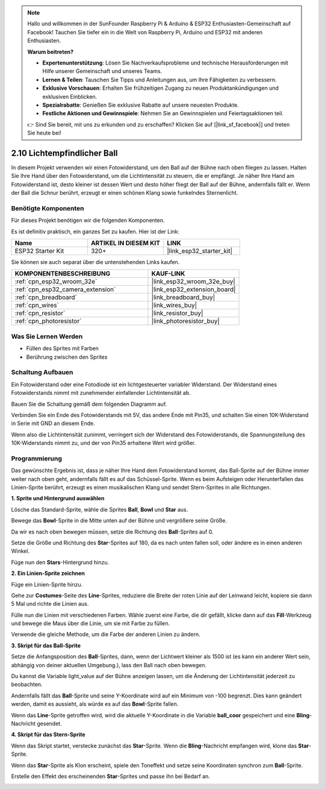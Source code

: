 .. note::

    Hallo und willkommen in der SunFounder Raspberry Pi & Arduino & ESP32 Enthusiasten-Gemeinschaft auf Facebook! Tauchen Sie tiefer ein in die Welt von Raspberry Pi, Arduino und ESP32 mit anderen Enthusiasten.

    **Warum beitreten?**

    - **Expertenunterstützung**: Lösen Sie Nachverkaufsprobleme und technische Herausforderungen mit Hilfe unserer Gemeinschaft und unseres Teams.
    - **Lernen & Teilen**: Tauschen Sie Tipps und Anleitungen aus, um Ihre Fähigkeiten zu verbessern.
    - **Exklusive Vorschauen**: Erhalten Sie frühzeitigen Zugang zu neuen Produktankündigungen und exklusiven Einblicken.
    - **Spezialrabatte**: Genießen Sie exklusive Rabatte auf unsere neuesten Produkte.
    - **Festliche Aktionen und Gewinnspiele**: Nehmen Sie an Gewinnspielen und Feiertagsaktionen teil.

    👉 Sind Sie bereit, mit uns zu erkunden und zu erschaffen? Klicken Sie auf [|link_sf_facebook|] und treten Sie heute bei!

.. _sh_light_ball:

2.10 Lichtempfindlicher Ball
==============================

In diesem Projekt verwenden wir einen Fotowiderstand, um den Ball auf der Bühne nach oben fliegen zu lassen. Halten Sie Ihre Hand über den Fotowiderstand, um die Lichtintensität zu steuern, die er empfängt. Je näher Ihre Hand am Fotowiderstand ist, desto kleiner ist dessen Wert und desto höher fliegt der Ball auf der Bühne, andernfalls fällt er. Wenn der Ball die Schnur berührt, erzeugt er einen schönen Klang sowie funkelndes Sternenlicht.

.. image:: img/18_ball.png

Benötigte Komponenten
---------------------

Für dieses Projekt benötigen wir die folgenden Komponenten.

Es ist definitiv praktisch, ein ganzes Set zu kaufen. Hier ist der Link:

.. list-table::
    :widths: 20 20 20
    :header-rows: 1

    *   - Name	
        - ARTIKEL IN DIESEM KIT
        - LINK
    *   - ESP32 Starter Kit
        - 320+
        - |link_esp32_starter_kit|

Sie können sie auch separat über die untenstehenden Links kaufen.

.. list-table::
    :widths: 30 20
    :header-rows: 1

    *   - KOMPONENTENBESCHREIBUNG
        - KAUF-LINK

    *   - :ref:`cpn_esp32_wroom_32e`
        - |link_esp32_wroom_32e_buy|
    *   - :ref:`cpn_esp32_camera_extension`
        - |link_esp32_extension_board|
    *   - :ref:`cpn_breadboard`
        - |link_breadboard_buy|
    *   - :ref:`cpn_wires`
        - |link_wires_buy|
    *   - :ref:`cpn_resistor`
        - |link_resistor_buy|
    *   - :ref:`cpn_photoresistor`
        - |link_photoresistor_buy|

Was Sie Lernen Werden
---------------------

- Füllen des Sprites mit Farben
- Berührung zwischen den Sprites

Schaltung Aufbauen
-----------------------

Ein Fotowiderstand oder eine Fotodiode ist ein lichtgesteuerter variabler Widerstand. Der Widerstand eines Fotowiderstands nimmt mit zunehmender einfallender Lichtintensität ab.

Bauen Sie die Schaltung gemäß dem folgenden Diagramm auf.

Verbinden Sie ein Ende des Fotowiderstands mit 5V, das andere Ende mit Pin35, und schalten Sie einen 10K-Widerstand in Serie mit GND an diesem Ende.

Wenn also die Lichtintensität zunimmt, verringert sich der Widerstand des Fotowiderstands, die Spannungsteilung des 10K-Widerstands nimmt zu, und der von Pin35 erhaltene Wert wird größer.

.. image:: img/circuit/8_light_alarm_bb.png

Programmierung
------------------

Das gewünschte Ergebnis ist, dass je näher Ihre Hand dem Fotowiderstand kommt, das Ball-Sprite auf der Bühne immer weiter nach oben geht, andernfalls fällt es auf das Schüssel-Sprite. Wenn es beim Aufsteigen oder Herunterfallen das Linien-Sprite berührt, erzeugt es einen musikalischen Klang und sendet Stern-Sprites in alle Richtungen.



**1. Sprite und Hintergrund auswählen**

Lösche das Standard-Sprite, wähle die Sprites **Ball**, **Bowl** und **Star** aus.

.. image:: img/18_ball1.png


Bewege das **Bowl**-Sprite in die Mitte unten auf der Bühne und vergrößere seine Größe.

.. image:: img/18_ball3.png

Da wir es nach oben bewegen müssen, setze die Richtung des **Ball**-Sprites auf 0.

.. image:: img/18_ball4.png

Setze die Größe und Richtung des **Star**-Sprites auf 180, da es nach unten fallen soll, oder ändere es in einen anderen Winkel.

.. image:: img/18_ball12.png

Füge nun den **Stars**-Hintergrund hinzu.

.. image:: img/18_ball2.png

**2. Ein Linien-Sprite zeichnen**

Füge ein Linien-Sprite hinzu.

.. image:: img/18_ball7.png

Gehe zur **Costumes**-Seite des **Line**-Sprites, reduziere die Breite der roten Linie auf der Leinwand leicht, kopiere sie dann 5 Mal und richte die Linien aus.

.. image:: img/18_ball8.png

Fülle nun die Linien mit verschiedenen Farben. Wähle zuerst eine Farbe, die dir gefällt, klicke dann auf das **Fill**-Werkzeug und bewege die Maus über die Linie, um sie mit Farbe zu füllen.

.. image:: img/18_ball9.png

Verwende die gleiche Methode, um die Farbe der anderen Linien zu ändern.

.. image:: img/18_ball10.png


**3. Skript für das Ball-Sprite**

Setze die Anfangsposition des **Ball**-Sprites, dann, wenn der Lichtwert kleiner als 1500 ist (es kann ein anderer Wert sein, abhängig von deiner aktuellen Umgebung.), lass den Ball nach oben bewegen.

Du kannst die Variable light_value auf der Bühne anzeigen lassen, um die Änderung der Lichtintensität jederzeit zu beobachten.

.. image:: img/18_ball5.png

Andernfalls fällt das **Ball**-Sprite und seine Y-Koordinate wird auf ein Minimum von -100 begrenzt. Dies kann geändert werden, damit es aussieht, als würde es auf das **Bowl**-Sprite fallen.

.. image:: img/18_ball6.png

Wenn das **Line**-Sprite getroffen wird, wird die aktuelle Y-Koordinate in die Variable **ball_coor** gespeichert und eine **Bling**-Nachricht gesendet.

.. image:: img/18_ball11.png

**4. Skript für das Stern-Sprite**

Wenn das Skript startet, verstecke zunächst das **Star**-Sprite. Wenn die **Bling**-Nachricht empfangen wird, klone das **Star**-Sprite.

.. image:: img/18_ball13.png

Wenn das **Star**-Sprite als Klon erscheint, spiele den Toneffekt und setze seine Koordinaten synchron zum **Ball**-Sprite.

.. image:: img/18_ball14.png

Erstelle den Effekt des erscheinenden **Star**-Sprites und passe ihn bei Bedarf an.

.. image:: img/18_ball15.png
